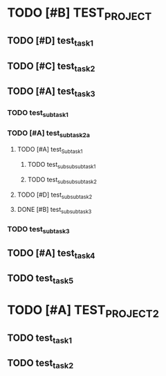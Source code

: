 
* TODO [#B] TEST_PROJECT
  :PROPERTIES:
  :CREATED:  <2018-10-10 śro 12:07>
  :ID:       9fffbef3-173b-4de2-b7ab-a53e0bf48626
  :END:
** TODO [#D] test_task_1
   :PROPERTIES:
   :CREATED:  <2018-10-10 śro 12:28>
   :ID:       17b1ad1a-e5e8-4661-b97a-9740a0c18134
   :END:
** TODO [#C] test_task_2
   DEADLINE: <2018-10-15 pon>
   :PROPERTIES:
   :CREATED:  <2018-10-10 śro 12:28>
   :ID:       a86728d2-ad31-49cd-91bd-88c290677f2a
   :END:
** TODO [#A] test_task_3
   :PROPERTIES:
   :CREATED:  <2018-10-10 śro 12:29>
   :ID:       0b7079a7-c42f-483b-a647-9f9d543265e5
   :END:
*** TODO test_sub_task_1
    SCHEDULED: <2018-11-22 czw>
   :PROPERTIES:
   :CREATED:  <2018-10-10 śro 12:29>
   :ID:       ae3e2cec-1bf4-453b-8375-d4c4a7e57771
   :END:
*** TODO [#A] test_sub_task_2a
    DEADLINE: <2018-10-19 pią>
    :PROPERTIES:
    :CREATED:  <2018-10-10 śro 12:29>
    :ID:       54466717-f316-43e2-b4a1-70d5539d6d83
    :END:
**** TODO [#A] test_Sub_task_1
     DEADLINE: <2018-10-16 wto>
     :PROPERTIES:
     :CREATED:  <2018-10-10 śro 12:29>
     :ID:       ea15f614-7240-4bcb-801d-cb24e8093a69
     :END:
***** TODO test_sub_sub_sub_task_1
      SCHEDULED: <2018-11-16 pią>
      :PROPERTIES:
      :CREATED:  <2018-10-10 śro 12:30>
      :ID:       05716185-b29d-4bad-b832-8a48a092faf0
      :END:
***** TODO test_sub_sub_sub_task_2
      :PROPERTIES:
      :CREATED:  <2018-10-10 śro 12:30>
      :ID:       5e78562b-2bb2-44a6-9f51-fd68bd47e25c
      :END:
**** TODO [#D] test_sub_sub_task_2
     :PROPERTIES:
     :CREATED:  <2018-10-10 śro 12:30>
     :ID:       90fde36d-393a-436c-b3d8-4a46af0014c9
     :END:
**** DONE [#B] test_sub_sub_task_3
     :PROPERTIES:
     :CREATED:  <2018-10-10 śro 12:30>
     :ID:       4cbe2571-a64e-4708-b482-b4d864938960
     :END:
*** TODO test_sub_task_3
    :PROPERTIES:
    :CREATED:  <2018-10-10 śro 12:31>
    :ID:       5f431613-941a-4872-9232-f85379ee8fda
    :END:
** TODO [#A] test_task_4
   :PROPERTIES:
   :ID:       3e022bfd-7c92-4911-8ec7-54c81474e065
   :END:
** TODO test_task_5
   SCHEDULED: <2018-10-22 pon>
   :PROPERTIES:
   :ID:       6a11fd79-40ca-4fc8-a0c3-eeec5085ba6e
   :END:

* TODO [#A] TEST_PROJECT_2
   :PROPERTIES:
   :CREATED:  <2018-10-10 śro 12:31>
   :ID:       ef33c4a0-34dd-4ce0-836e-fa35b25be97d
   :END:
** TODO test_task_1
   SCHEDULED: <2018-10-17 śro> DEADLINE: <2018-11-21 śro>
   :PROPERTIES:
   :CREATED:  <2018-10-10 śro 12:32>
   :ID:       25b044c9-0e29-42cf-a5e1-fe4ae9cce419
   :END:
** TODO test_task_2
   DEADLINE: <2018-11-22 czw> SCHEDULED: <2018-11-13 wto>
   :PROPERTIES:
   :CREATED:  <2018-10-10 śro 12:32>
   :ID:       3ee03e4c-c42f-48dc-a16c-f55228eec9b0
   :END:
